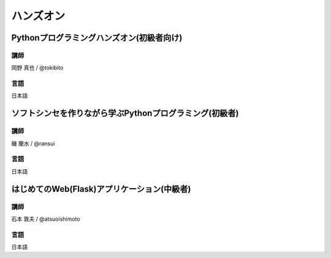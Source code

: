 ==========
ハンズオン
==========

.. _session-15-1100-Room358-ja:
.. _session-15-1330-Room358-ja:

Pythonプログラミングハンズオン(初級者向け)
==========================================

----
講師
----
岡野 真也 / @tokibito

----
言語
----
日本語

.. _session-15-1430-Room358-ja:
.. _session-15-1530-Room358-ja:
.. _session-15-1630-Room358-ja:

ソフトシンセを作りながら学ぶPythonプログラミング(初級者)
========================================================

----
講師
----
磯 蘭水 / @ransui

----
言語
----
日本語

.. _session-16-1000-Room358-ja:
.. _session-16-1100-Room358-ja:

はじめてのWeb(Flask)アプリケーション(中級者)
============================================

----
講師
----
石本 敦夫 / @atsuoishimoto

----
言語
----
日本語
